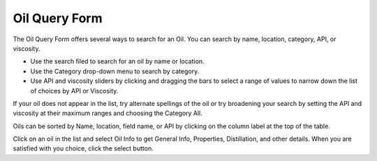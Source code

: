 .. keywords
   oil, oil query form, api, viscosity

Oil Query Form
^^^^^^^^^^^^^^^^^^^^^^^^^^^^

The Oil Query Form offers several ways to search for an Oil. You can search by name, location, category, API, or viscosity.

* Use the search filed to search for an oil by name or location.
* Use the Category drop-down menu to search by category.
* Use API and viscosity sliders by clicking and dragging the bars to select a range of values to narrow down the list of choices by API or Viscosity.

If your oil does not appear in the list, try alternate spellings of the oil or try broadening your search by setting the API and viscosity at their maximum ranges and choosing the Category All.

Oils can be sorted by Name, location, field name, or API by clicking on the column label at the top of the table.

Click on an oil in the list and select Oil Info to get General Info, Properties, Distillation, and other details. When you are satisfied with you choice, click the select button.

